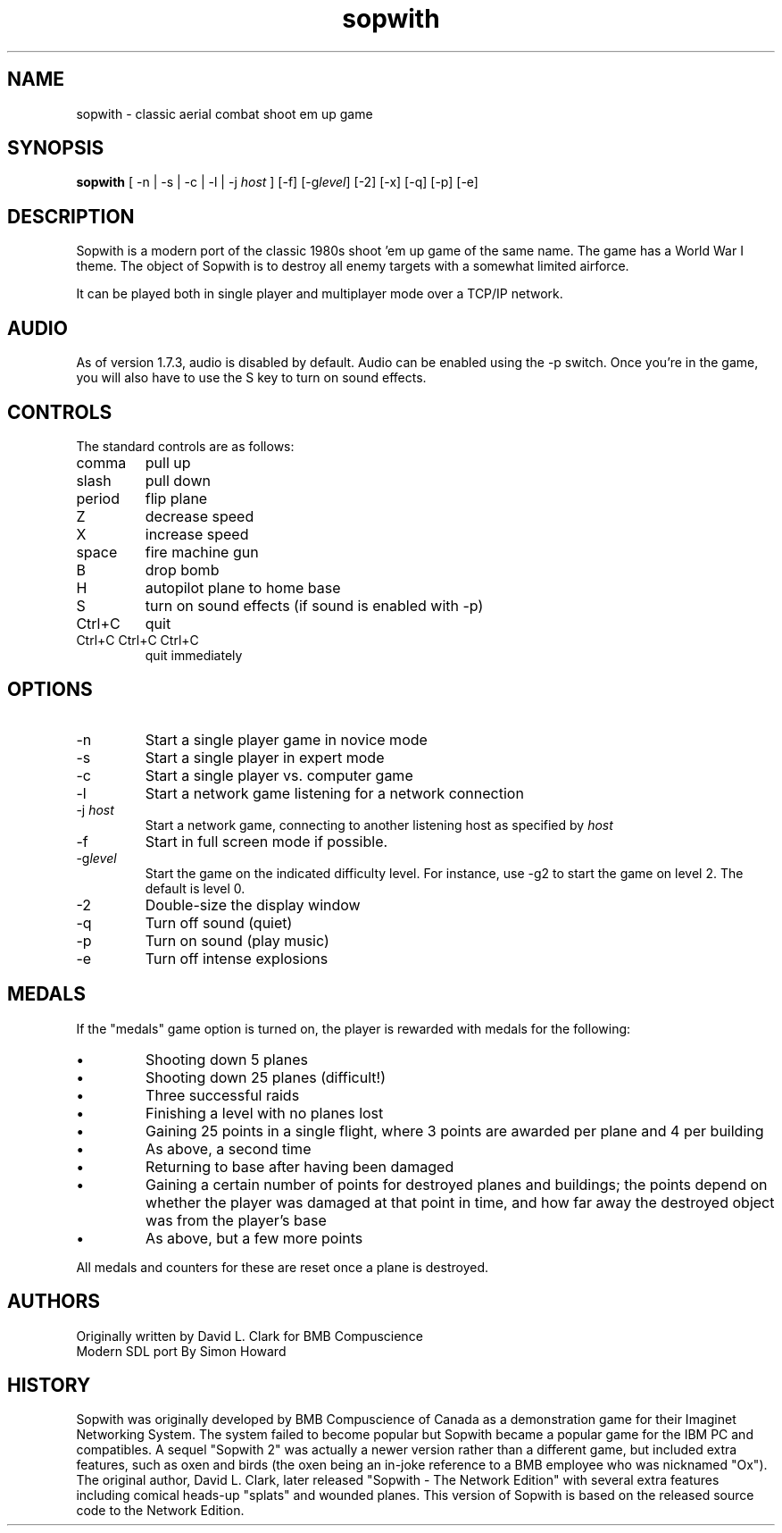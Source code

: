 .TH sopwith 6

.SH NAME
sopwith \- classic aerial combat shoot em up game

.SH SYNOPSIS
.B sopwith 
[ \-n | \-s | \-c | \-l | \-j \fIhost\fR ] [\-f] [\-g\fIlevel\fR] [\-2] [\-x] [\-q] [\-p] [\-e]

.SH DESCRIPTION
Sopwith is a modern port of the classic 1980s shoot 'em up game of the
same name.
The game has a World War I theme.  The object of Sopwith is to destroy 
all enemy targets with a somewhat limited airforce.

It can be played both in single player and multiplayer mode over 
a TCP/IP network.

.SH AUDIO
As of version 1.7.3, audio is disabled by default.  Audio can be enabled
using the \-p switch.  Once you're in the game, you will also have to
use the S key to turn on sound effects.

.SH CONTROLS
The standard controls are as follows:
.TP 
comma
pull up
.TP
slash
pull down
.TP
period
flip plane
.TP
Z
decrease speed
.TP
X
increase speed
.TP
space
fire machine gun
.TP
B
drop bomb
.TP
H
autopilot plane to home base
.TP
S
turn on sound effects (if sound is enabled with \-p)
.TP
Ctrl+C
quit
.TP
Ctrl+C Ctrl+C Ctrl+C
quit immediately

.SH OPTIONS
.TP
\-n
Start a single player game in novice mode
.TP
\-s
Start a single player in expert mode
.TP
\-c
Start a single player vs. computer game
.TP
\-l
Start a network game listening for a network connection
.TP
\-j \fIhost\fR
Start a network game, connecting to another listening host as specified
by \fIhost\fR
.TP
\-f
Start in full screen mode if possible.
.TP
\-g\fIlevel\fR
Start the game on the indicated difficulty level.  For instance, use \-g2 to start
the game on level 2.  The default is level 0.
.TP
\-2
Double\-size the display window
.TP
\-q
Turn off sound (quiet)
.TP
\-p
Turn on sound (play music)
.TP
\-e
Turn off intense explosions

.SH MEDALS

If the "medals" game option is turned on, the player is rewarded with medals
for the following:

.IP \(bu
Shooting down 5 planes
.IP \(bu
Shooting down 25 planes (difficult!)
.IP \(bu
Three successful raids
.IP \(bu
Finishing a level with no planes lost
.IP \(bu
Gaining 25 points in a single flight, where 3 points are awarded per plane
and 4 per building
.IP \(bu
As above, a second time
.IP \(bu
Returning to base after having been damaged
.IP \(bu
Gaining a certain number of points for destroyed planes and buildings; the
points depend on whether the player was damaged at that point in time, and
how far away the destroyed object was from the player's base
.IP \(bu
As above, but a few more points
.PP

All medals and counters for these are reset once a plane is destroyed.

.SH AUTHORS
Originally written by David L. Clark for BMB Compuscience
.br
Modern SDL port By Simon Howard

.SH HISTORY
Sopwith was originally developed by BMB Compuscience of Canada as a
demonstration game for their Imaginet Networking System. The system failed to
become popular but Sopwith became a popular game for the IBM PC and
compatibles. A sequel "Sopwith 2" was actually a newer version rather than a
different game, but included extra features, such as oxen and birds (the oxen
being an in-joke reference to a BMB employee who was nicknamed "Ox"). The
original author, David L. Clark, later released "Sopwith - The Network Edition"
with several extra features including comical heads-up "splats" and wounded
planes. This version of Sopwith is based on the released source code to the
Network Edition.

